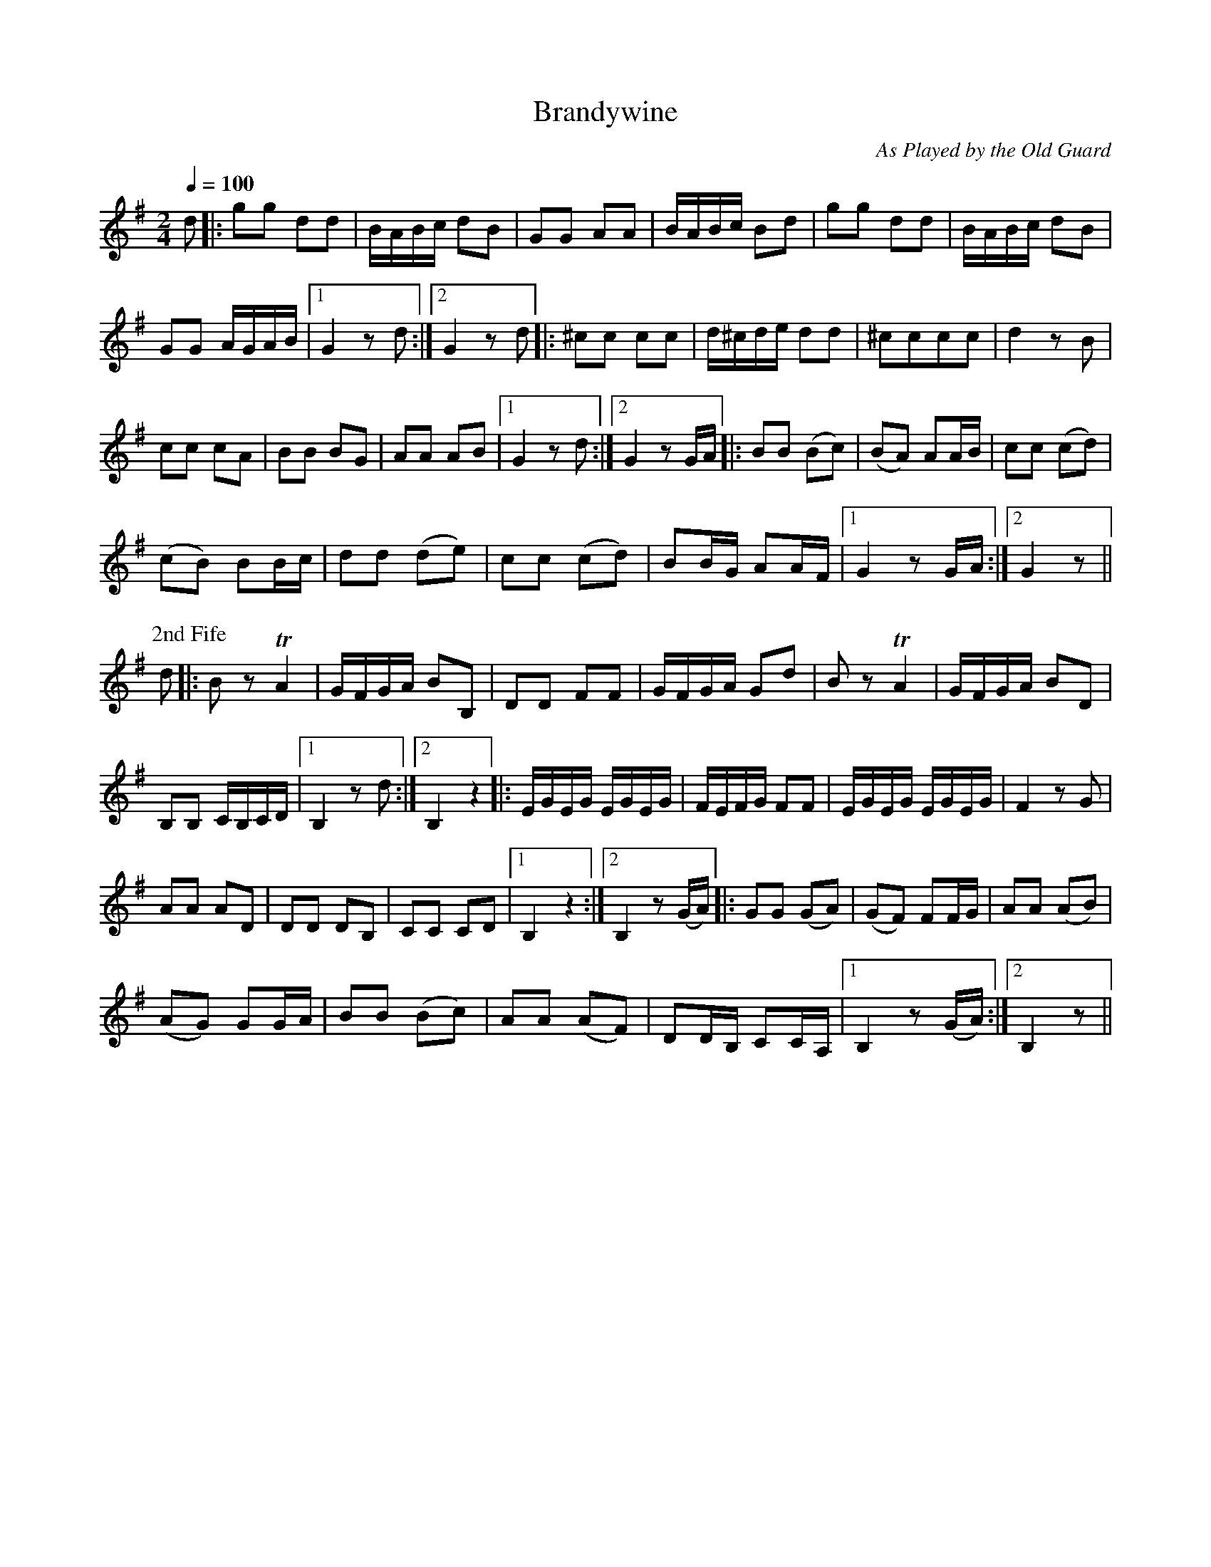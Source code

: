 X:18
T:Brandywine
C:As Played by the Old Guard
M:2/4
Q:1/4=100
L:1/8
K:G
%%MIDI channel 1
%%MIDI program 72
%%MIDI transpose 8
%%MIDI grace 1/8
%%MIDI ratio 3 1
d|:gg dd|B/A/B/c/ dB|GG AA|B/A/B/c/ Bd|gg dd|B/A/B/c/ dB|
GG A/G/A/B/|1 G2 z d:|2 G2 z d|:^cc cc|d/^c/d/e/ dd|^cccc|d2 z B|
cc cA|BB BG|AA AB|1 G2 z d:|2 G2 z G/A/|:BB (Bc)|(BA) AA/B/|cc (cd)|
(cB) BB/c/|dd (de)|cc (cd)|BB/G/ AA/F/|1 G2 z G/A/:|2 G2 z||
P:2nd Fife
d|:Bz TA2|G/F/G/A/ BB,|DD FF|G/F/G/A/ Gd|Bz TA2|G/F/G/A/ BD|
B,B, C/B,/C/D/|1 B,2 zd:|2 B,2 z2|:\
L:1/16
EGEG EGEG|FEFG F2F2|EGEG EGEG|\
L:1/8
F2 zG|
AA AD|DD DB,|CC CD|1 B,2 z2:|2 B,2 z(G/A/)|:GG (GA)|(GF) FF/G/|AA (AB)|
(AG) GG/A/|BB (Bc)|AA (AF)|DD/B,/ CC/A,/|1 B,2 z(G/A/):|2 B,2 z||
